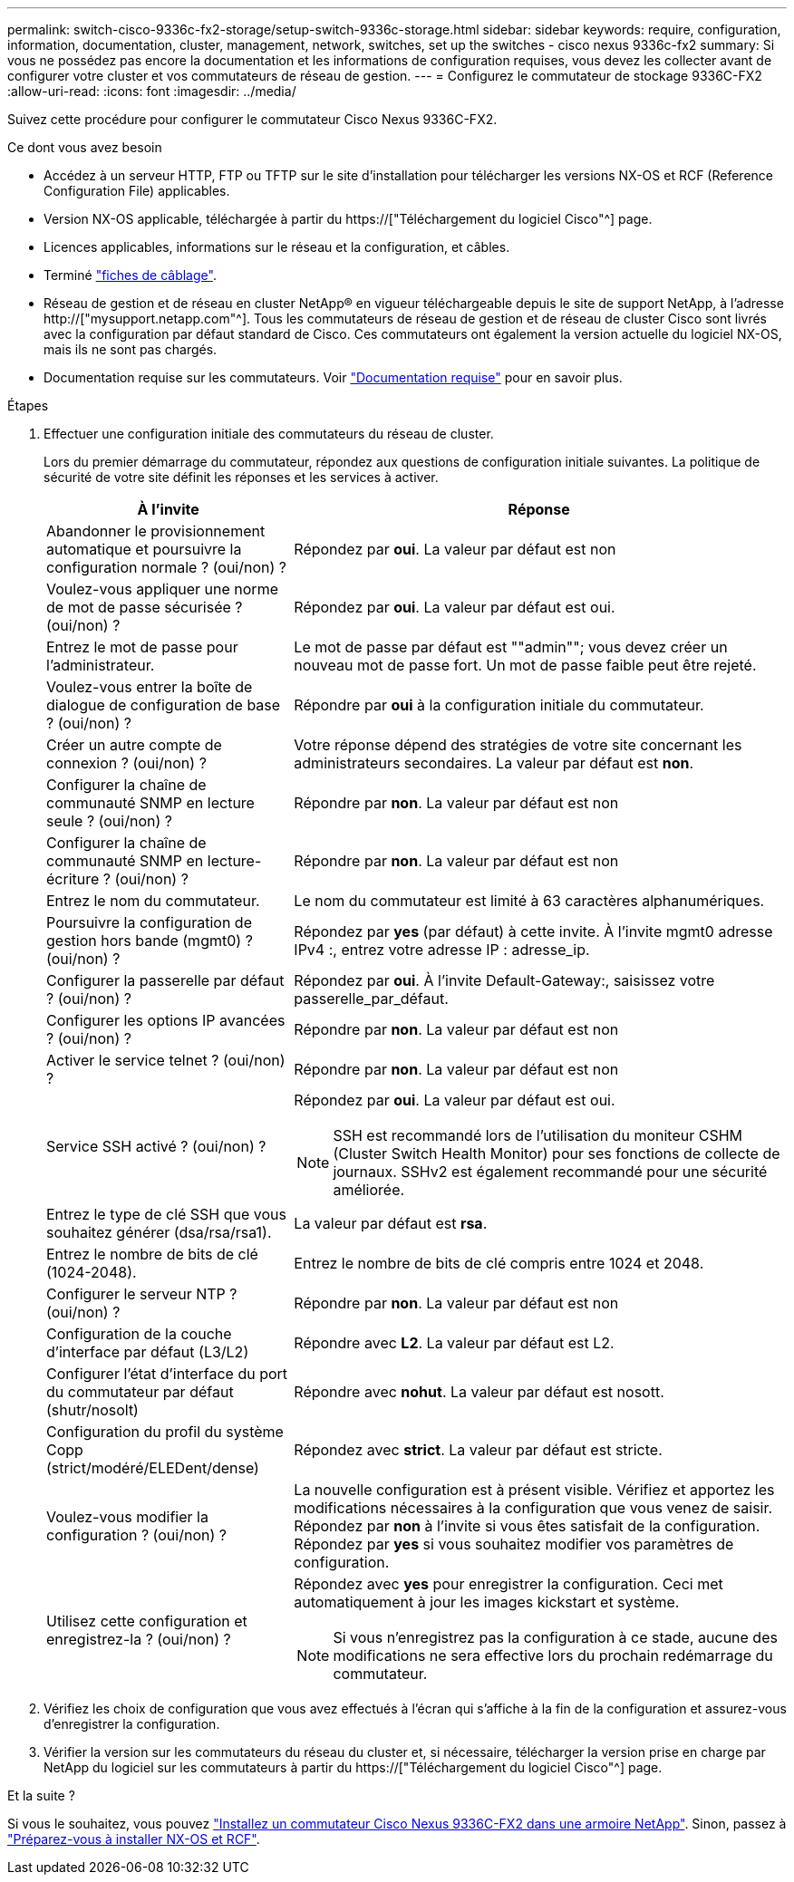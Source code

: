 ---
permalink: switch-cisco-9336c-fx2-storage/setup-switch-9336c-storage.html 
sidebar: sidebar 
keywords: require, configuration, information, documentation, cluster, management, network, switches, set up the switches - cisco nexus 9336c-fx2 
summary: Si vous ne possédez pas encore la documentation et les informations de configuration requises, vous devez les collecter avant de configurer votre cluster et vos commutateurs de réseau de gestion. 
---
= Configurez le commutateur de stockage 9336C-FX2
:allow-uri-read: 
:icons: font
:imagesdir: ../media/


[role="lead"]
Suivez cette procédure pour configurer le commutateur Cisco Nexus 9336C-FX2.

.Ce dont vous avez besoin
* Accédez à un serveur HTTP, FTP ou TFTP sur le site d'installation pour télécharger les versions NX-OS et RCF (Reference Configuration File) applicables.
* Version NX-OS applicable, téléchargée à partir du https://["Téléchargement du logiciel Cisco"^] page.
* Licences applicables, informations sur le réseau et la configuration, et câbles.
* Terminé link:setup-worksheet-9336c-storage.html["fiches de câblage"].
* Réseau de gestion et de réseau en cluster NetApp(R) en vigueur téléchargeable depuis le site de support NetApp, à l'adresse http://["mysupport.netapp.com"^]. Tous les commutateurs de réseau de gestion et de réseau de cluster Cisco sont livrés avec la configuration par défaut standard de Cisco. Ces commutateurs ont également la version actuelle du logiciel NX-OS, mais ils ne sont pas chargés.
* Documentation requise sur les commutateurs. Voir link:required-documentation-9336c-storage.html["Documentation requise"] pour en savoir plus.


.Étapes
. Effectuer une configuration initiale des commutateurs du réseau de cluster.
+
Lors du premier démarrage du commutateur, répondez aux questions de configuration initiale suivantes. La politique de sécurité de votre site définit les réponses et les services à activer.

+
[cols="1,2"]
|===
| À l'invite | Réponse 


 a| 
Abandonner le provisionnement automatique et poursuivre la configuration normale ? (oui/non) ?
 a| 
Répondez par *oui*. La valeur par défaut est non



 a| 
Voulez-vous appliquer une norme de mot de passe sécurisée ? (oui/non) ?
 a| 
Répondez par *oui*. La valeur par défaut est oui.



 a| 
Entrez le mot de passe pour l'administrateur.
 a| 
Le mot de passe par défaut est ""admin""; vous devez créer un nouveau mot de passe fort. Un mot de passe faible peut être rejeté.



 a| 
Voulez-vous entrer la boîte de dialogue de configuration de base ? (oui/non) ?
 a| 
Répondre par *oui* à la configuration initiale du commutateur.



 a| 
Créer un autre compte de connexion ? (oui/non) ?
 a| 
Votre réponse dépend des stratégies de votre site concernant les administrateurs secondaires. La valeur par défaut est *non*.



 a| 
Configurer la chaîne de communauté SNMP en lecture seule ? (oui/non) ?
 a| 
Répondre par *non*. La valeur par défaut est non



 a| 
Configurer la chaîne de communauté SNMP en lecture-écriture ? (oui/non) ?
 a| 
Répondre par *non*. La valeur par défaut est non



 a| 
Entrez le nom du commutateur.
 a| 
Le nom du commutateur est limité à 63 caractères alphanumériques.



 a| 
Poursuivre la configuration de gestion hors bande (mgmt0) ? (oui/non) ?
 a| 
Répondez par *yes* (par défaut) à cette invite. À l'invite mgmt0 adresse IPv4 :, entrez votre adresse IP : adresse_ip.



 a| 
Configurer la passerelle par défaut ? (oui/non) ?
 a| 
Répondez par *oui*. À l'invite Default-Gateway:, saisissez votre passerelle_par_défaut.



 a| 
Configurer les options IP avancées ? (oui/non) ?
 a| 
Répondre par *non*. La valeur par défaut est non



 a| 
Activer le service telnet ? (oui/non) ?
 a| 
Répondre par *non*. La valeur par défaut est non



 a| 
Service SSH activé ? (oui/non) ?
 a| 
Répondez par *oui*. La valeur par défaut est oui.


NOTE: SSH est recommandé lors de l'utilisation du moniteur CSHM (Cluster Switch Health Monitor) pour ses fonctions de collecte de journaux. SSHv2 est également recommandé pour une sécurité améliorée.



 a| 
Entrez le type de clé SSH que vous souhaitez générer (dsa/rsa/rsa1).
 a| 
La valeur par défaut est *rsa*.



 a| 
Entrez le nombre de bits de clé (1024-2048).
 a| 
Entrez le nombre de bits de clé compris entre 1024 et 2048.



 a| 
Configurer le serveur NTP ? (oui/non) ?
 a| 
Répondre par *non*. La valeur par défaut est non



 a| 
Configuration de la couche d'interface par défaut (L3/L2)
 a| 
Répondre avec *L2*. La valeur par défaut est L2.



 a| 
Configurer l'état d'interface du port du commutateur par défaut (shutr/nosolt)
 a| 
Répondre avec *nohut*. La valeur par défaut est nosott.



 a| 
Configuration du profil du système Copp (strict/modéré/ELEDent/dense)
 a| 
Répondez avec *strict*. La valeur par défaut est stricte.



 a| 
Voulez-vous modifier la configuration ? (oui/non) ?
 a| 
La nouvelle configuration est à présent visible. Vérifiez et apportez les modifications nécessaires à la configuration que vous venez de saisir. Répondez par *non* à l'invite si vous êtes satisfait de la configuration. Répondez par *yes* si vous souhaitez modifier vos paramètres de configuration.



 a| 
Utilisez cette configuration et enregistrez-la ? (oui/non) ?
 a| 
Répondez avec *yes* pour enregistrer la configuration. Ceci met automatiquement à jour les images kickstart et système.


NOTE: Si vous n'enregistrez pas la configuration à ce stade, aucune des modifications ne sera effective lors du prochain redémarrage du commutateur.

|===
. Vérifiez les choix de configuration que vous avez effectués à l'écran qui s'affiche à la fin de la configuration et assurez-vous d'enregistrer la configuration.
. Vérifier la version sur les commutateurs du réseau du cluster et, si nécessaire, télécharger la version prise en charge par NetApp du logiciel sur les commutateurs à partir du https://["Téléchargement du logiciel Cisco"^] page.


.Et la suite ?
Si vous le souhaitez, vous pouvez link:install-switch-and-passthrough-panel-9336c-storage.html["Installez un commutateur Cisco Nexus 9336C-FX2 dans une armoire NetApp"]. Sinon, passez à link:install-nxos-overview-9336c-storage.html["Préparez-vous à installer NX-OS et RCF"].
